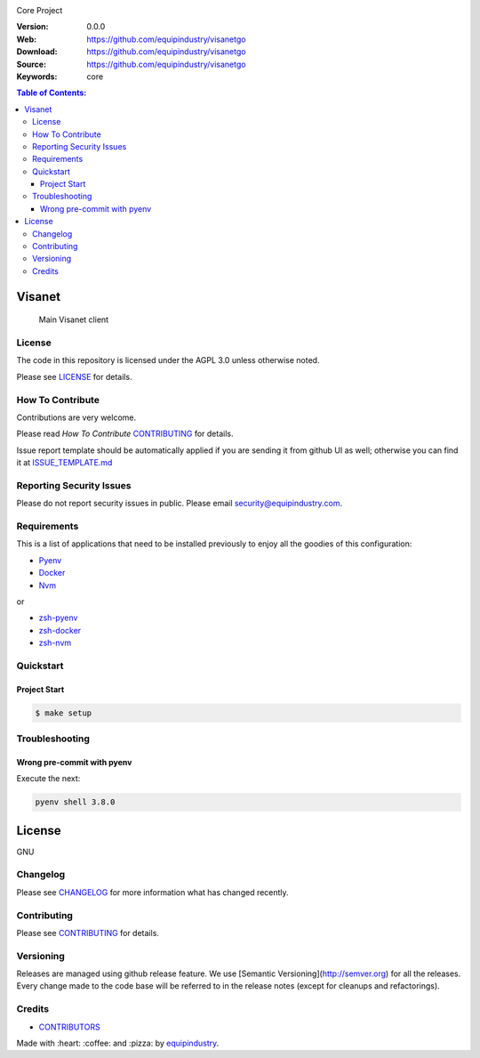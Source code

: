 |Build Status| |GitHub issues| |GitHub license|

Core Project

:Version: 0.0.0
:Web: https://github.com/equipindustry/visanetgo
:Download: https://github.com/equipindustry/visanetgo
:Source: https://github.com/equipindustry/visanetgo
:Keywords: core

.. contents:: Table of Contents:
    :local:

Visanet
=======

    Main Visanet client

License
-------

The code in this repository is licensed under the AGPL 3.0 unless
otherwise noted.

Please see LICENSE_ for details.

How To Contribute
-----------------

Contributions are very welcome.

Please read `How To Contribute` CONTRIBUTING_ for details.

Issue report template should be automatically applied if you are sending it from github UI as well; otherwise you
can find it at `ISSUE_TEMPLATE.md <https://github.com/equipindustry/visanetgo/blob/master/.github/issue_templates/ISSUE_TEMPLATE.md>`_

Reporting Security Issues
-------------------------

Please do not report security issues in public. Please email security@equipindustry.com.

Requirements
------------

This is a list of applications that need to be installed previously to
enjoy all the goodies of this configuration:

- `Pyenv`_
- `Docker`_
- `Nvm`_

or

- `zsh-pyenv`_
- `zsh-docker`_
- `zsh-nvm`_


Quickstart
----------

Project Start
^^^^^^^^^^^^^

.. code-block:: bash

    $ make setup


Troubleshooting
---------------

Wrong pre-commit with pyenv
^^^^^^^^^^^^^^^^^^^^^^^^^^^

Execute the next:

.. code:: bash

    pyenv shell 3.8.0


License
=======

GNU

Changelog
---------

Please see `CHANGELOG`_ for more information what
has changed recently.

Contributing
------------

Please see `CONTRIBUTING`_ for details.


Versioning
----------

Releases are managed using github release feature. We use [Semantic Versioning](http://semver.org) for all
the releases. Every change made to the code base will be referred to in the release notes (except for
cleanups and refactorings).

Credits
-------

-  `CONTRIBUTORS`_

Made with :heart: :coffee: and :pizza: by `equipindustry`_.

.. |license| image:: https://img.shields.io/github/license/mashape/apistatus.svg?style=flat-square
    :target: LICENSE
    :alt: License

.. Links
.. _`CHANGELOG`: CHANGELOG.rst
.. _`RELEASING`: docs/source/RELEASING.rst
.. _`TESTING`: docs/source/TESTING.rst
.. _`CONTRIBUTORS`: docs/source/AUTHORS.rst
.. _`CONTRIBUTING`: docs/source/CONTRIBUTING.rst
.. _`LICENSE`: LICENSE
.. _`TROUBLESHOOTING`: docs/source/TROUBLESHOOTING.rst

.. _`PULL_REQUEST_TEMPLATE`: .github.com/PULL_REQUEST_TEMPLATE.md
.. _`ISSUE_TEMPLATE`: .github.com/ISSUE_TEMPLATE.md

.. _`How To Contribute`: docs/source/CONTRIBUTING.rst

.. _`equipindustry`: https://github.com/equipindustry

.. |Build Status| image:: https://travis-ci.org/equipindustry/visanetgo.svg
    :target: https://travis-ci.org/equipindustry/visanetgo
.. |GitHub issues| image:: https://img.shields.io/github/issues/equipindustry/visanetgo.svg
    :target: https://github.com/equipindustry/visanetgo/issues
.. |GitHub license| image:: https://img.shields.io/github/license/mashape/apistatus.svg?style=flat-square
    :target: LICENSE

.. dependences

.. _`Pyenv`: https://github.com/pyenv/pyenv
.. _`Docker`: https://www.docker.com/
.. _`Nvm`: https://github.com/nvm-sh/nvm

..
   plugin for zsh

.. _`zsh-nvm`: https://github.com/equipindustry/zsh-nvm
.. _`zsh-pyenv`: https://github.com/luismayta/zsh-pyenv
.. _`zsh-docker`: https://github.com/luismayta/zsh-docker
